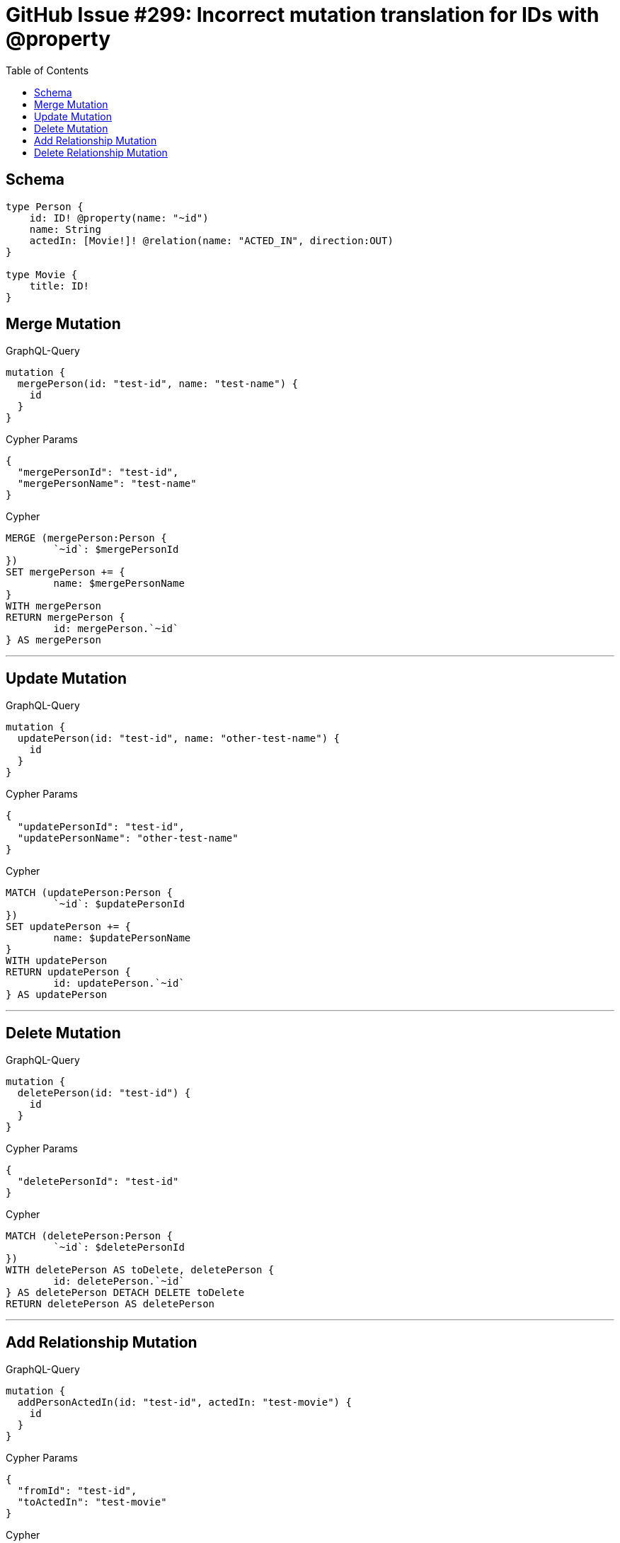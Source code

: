 :toc:

= GitHub Issue #299: Incorrect mutation translation for IDs with @property

== Schema

[source,graphql,schema=true]
----
type Person {
    id: ID! @property(name: "~id")
    name: String
    actedIn: [Movie!]! @relation(name: "ACTED_IN", direction:OUT)
}

type Movie {
    title: ID!
}
----

== Merge Mutation

.GraphQL-Query
[source,graphql]
----
mutation {
  mergePerson(id: "test-id", name: "test-name") {
    id
  }
}
----

.Cypher Params
[source,json]
----
{
  "mergePersonId": "test-id",
  "mergePersonName": "test-name"
}
----

.Cypher
[source,cypher]
----
MERGE (mergePerson:Person {
	`~id`: $mergePersonId
})
SET mergePerson += {
	name: $mergePersonName
}
WITH mergePerson
RETURN mergePerson {
	id: mergePerson.`~id`
} AS mergePerson
----

'''

== Update Mutation

.GraphQL-Query
[source,graphql]
----
mutation {
  updatePerson(id: "test-id", name: "other-test-name") {
    id
  }
}
----

.Cypher Params
[source,json]
----
{
  "updatePersonId": "test-id",
  "updatePersonName": "other-test-name"
}
----

.Cypher
[source,cypher]
----
MATCH (updatePerson:Person {
	`~id`: $updatePersonId
})
SET updatePerson += {
	name: $updatePersonName
}
WITH updatePerson
RETURN updatePerson {
	id: updatePerson.`~id`
} AS updatePerson
----

'''

== Delete Mutation

.GraphQL-Query
[source,graphql]
----
mutation {
  deletePerson(id: "test-id") {
    id
  }
}
----

.Cypher Params
[source,json]
----
{
  "deletePersonId": "test-id"
}
----

.Cypher
[source,cypher]
----
MATCH (deletePerson:Person {
	`~id`: $deletePersonId
})
WITH deletePerson AS toDelete, deletePerson {
	id: deletePerson.`~id`
} AS deletePerson DETACH DELETE toDelete
RETURN deletePerson AS deletePerson
----

'''

== Add Relationship Mutation

.GraphQL-Query
[source,graphql]
----
mutation {
  addPersonActedIn(id: "test-id", actedIn: "test-movie") {
    id
  }
}
----

.Cypher Params
[source,json]
----
{
  "fromId": "test-id",
  "toActedIn": "test-movie"
}
----

.Cypher
[source,cypher]
----
MATCH (from:Person {
	`~id`: $fromId
})
MATCH (to:Movie {
	title: $toActedIn
})
MERGE (from)-[:ACTED_IN]->(to)
WITH DISTINCT from AS addPersonActedIn
RETURN addPersonActedIn {
	id: addPersonActedIn.`~id`
} AS addPersonActedIn
----

'''

== Delete Relationship Mutation

.GraphQL-Query
[source,graphql]
----
mutation {
  deletePersonActedIn(id: "test-id", actedIn: "test-movie") {
    id
  }
}
----

.Cypher Params
[source,json]
----
{
  "fromId": "test-id",
  "toActedIn": "test-movie"
}
----

.Cypher
[source,cypher]
----
MATCH (from:Person {
	`~id`: $fromId
})
MATCH (to:Movie {
	title: $toActedIn
})
MATCH (from)-[r:ACTED_IN]->(to) DELETE r
WITH DISTINCT from AS deletePersonActedIn
RETURN deletePersonActedIn {
	id: deletePersonActedIn.`~id`
} AS deletePersonActedIn
----

'''
